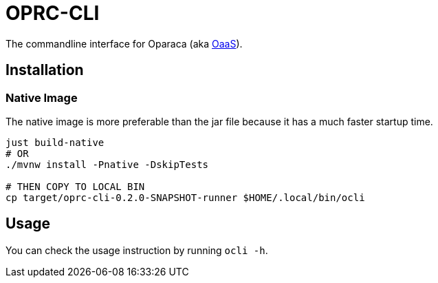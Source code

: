 = OPRC-CLI

The commandline interface for Oparaca (aka https://github.com/hpcclab/OaaS[OaaS]).

== Installation
=== Native Image
The native image is more preferable than the jar file because it has a much faster startup time.

[source,bash]
----
just build-native
# OR
./mvnw install -Pnative -DskipTests

# THEN COPY TO LOCAL BIN
cp target/oprc-cli-0.2.0-SNAPSHOT-runner $HOME/.local/bin/ocli
----


// === Jar file via JBang
// You can install this cli by using https://www.jbang.dev/[jbang] and run the following command
//
// [source,bash]
// ----
// jbang app install --name ocli --force --fresh ocli@pawissanutt/oprc-cli
// ----

== Usage
You can check the usage instruction by running `ocli -h`.

